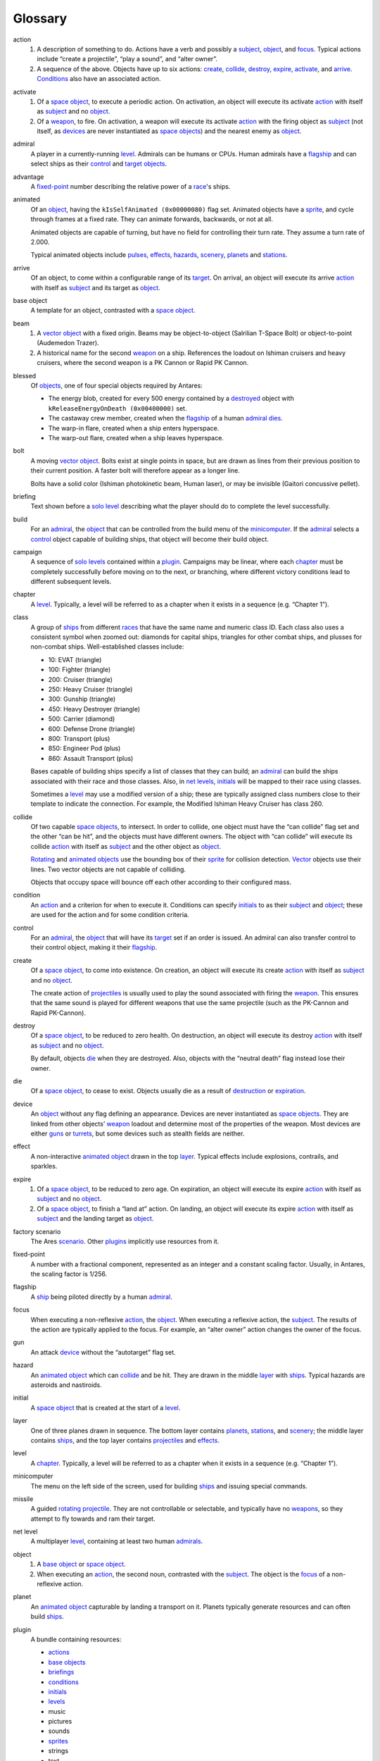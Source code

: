 Glossary
========

..  _action:

action
    1.  A description of something to do. Actions have a verb and
        possibly a subject_, object_, and focus_. Typical actions
        include “create a projectile”, “play a sound”, and “alter
        owner”.

    2.  A sequence of the above. Objects have up to six actions:
        create_, collide_, destroy_, expire_, activate_, and arrive_.
        Conditions_ also have an associated action.

..  _activate:

activate
    1.  Of a `space object`_, to execute a periodic action. On
        activation, an object will execute its activate action_ with
        itself as subject_ and no object_.

    2.  Of a `weapon`_, to fire. On activation, a weapon will execute
        its activate action_ with the firing object as subject_ (not
        itself, as devices_ are never instantiated as `space objects`_)
        and the nearest enemy as object_.

..  _admiral:

admiral
    A player in a currently-running level_. Admirals can be humans or
    CPUs. Human admirals have a flagship_ and can select ships as their
    control_ and target_ objects_.

..  _advantage:

advantage
    A fixed-point_ number describing the relative power of a `race`_'s ships.

..  _animated:

animated
    Of an object_, having the ``kIsSelfAnimated (0x00000080)`` flag set.
    Animated objects have a `sprite`_, and cycle through frames at a
    fixed rate. They can animate forwards, backwards, or not at all.

    Animated objects are capable of turning, but have no field for
    controlling their turn rate. They assume a turn rate of 2.000.

    Typical animated objects include pulses_, effects_, hazards_,
    scenery_, planets_ and stations_.

..  _arrive:

arrive
    Of an object, to come within a configurable range of its target_. On
    arrival, an object will execute its arrive action_ with itself as
    subject_ and its target as object_.

..  _base object:

base object
    A template for an object, contrasted with a `space object`_.

..  _beam:

beam
    1.  A vector_ object_ with a fixed origin. Beams may be
        object-to-object (Salrilian T-Space Bolt) or object-to-point
        (Audemedon Trazer).

    2.  A historical name for the second weapon_ on a ship. References
        the loadout on Ishiman cruisers and heavy cruisers, where the
        second weapon is a PK Cannon or Rapid PK Cannon.

..  _blessed:

blessed
    Of objects_, one of four special objects required by Antares:

    *   The energy blob, created for every 500 energy contained by a
        destroyed_ object with ``kReleaseEnergyOnDeath (0x00400000)``
        set.
    *   The castaway crew member, created when the flagship_ of a human
        admiral_ dies_.
    *   The warp-in flare, created when a ship enters hyperspace.
    *   The warp-out flare, created when a ship leaves hyperspace.

..  _bolt:

bolt
    A moving vector_ object_. Bolts exist at single points in space,
    but are drawn as lines from their previous position to their current
    position. A faster bolt will therefore appear as a longer line.

    Bolts have a solid color (Ishiman photokinetic beam, Human laser),
    or may be invisible (Gaitori concussive pellet).

..  _briefing:

briefing
    Text shown before a `solo level`_ describing what the player should
    do to complete the level successfully.

..  _build:

build
    For an admiral_, the object_ that can be controlled from the build
    menu of the minicomputer_. If the admiral_ selects a control_ object
    capable of building ships, that object will become their build
    object.

..  _campaign:

campaign
    A sequence of `solo levels`_ contained within a plugin_. Campaigns
    may be linear, where each chapter_ must be completely successfully
    before moving on to the next, or branching, where different victory
    conditions lead to different subsequent levels.

..  _chapter:

chapter
    A level_. Typically, a level will be referred to as a chapter when
    it exists in a sequence (e.g. “Chapter 1”).

..  _class:

class
    A group of ships_ from different races_ that have the same name and
    numeric class ID. Each class also uses a consistent symbol when
    zoomed out: diamonds for capital ships, triangles for other combat
    ships, and plusses for non-combat ships. Well-established classes
    include:

    *   10: EVAT (triangle)
    *   100: Fighter (triangle)
    *   200: Cruiser (triangle)
    *   250: Heavy Cruiser (triangle)
    *   300: Gunship (triangle)
    *   450: Heavy Destroyer (triangle)
    *   500: Carrier (diamond)
    *   600: Defense Drone (triangle)
    *   800: Transport (plus)
    *   850: Engineer Pod (plus)
    *   860: Assault Transport (plus)

    Bases capable of building ships specify a list of classes that they
    can build; an admiral_ can build the ships associated with their
    race and those classes. Also, in `net levels`_, initials_ will be
    mapped to their race using classes.

    Sometimes a level_ may use a modified version of a ship; these are
    typically assigned class numbers close to their template to indicate
    the connection. For example, the Modified Ishiman Heavy Cruiser has
    class 260.

..  _collide:

collide
    Of two capable `space objects`_, to intersect. In order to collide,
    one object must have the “can collide” flag set and the other “can
    be hit”, and the objects must have different owners. The object with
    “can collide” will execute its collide action_ with itself as
    subject_ and the other object as object_.

    Rotating_ and animated_ objects_ use the bounding box of their
    sprite_ for collision detection. Vector_ objects use their lines.
    Two vector objects are not capable of colliding.

    Objects that occupy space will bounce off each other according to
    their configured mass.

..  _condition:

condition
    An action_ and a criterion for when to execute it. Conditions can
    specify initials_ to as their subject_ and object_; these are used
    for the action and for some condition criteria.

..  _control:

control
    For an admiral_, the object_ that will have its target_ set if an
    order is issued. An admiral can also transfer control to their
    control object, making it their flagship_.

..  _create:

create
    Of a `space object`_, to come into existence. On creation, an object
    will execute its create action_ with itself as subject_ and no
    object_.

    The create action of projectiles_ is usually used to play the sound
    associated with firing the weapon_. This ensures that the same sound
    is played for different weapons that use the same projectile (such
    as the PK-Cannon and Rapid PK-Cannon).

..  _destroy:

destroy
    Of a `space object`_, to be reduced to zero health. On destruction,
    an object will execute its destroy action_ with itself as subject_
    and no object_.

    By default, objects die_ when they are destroyed. Also, objects with
    the “neutral death” flag instead lose their owner.

..  _die:

die
    Of a `space object`_, to cease to exist. Objects usually die as a
    result of destruction_ or expiration_.

..  _device:

device
    An object_ without any flag defining an appearance. Devices are
    never instantiated as `space objects`_. They are linked from other
    objects’ weapon_ loadout and determine most of the properties of the
    weapon. Most devices are either guns_ or turrets_, but some devices
    such as stealth fields are neither.

..  _effect:

effect
    A non-interactive animated_ object_ drawn in the top layer_. Typical
    effects include explosions, contrails, and sparkles.

..  _expire:

expire
    1.  Of a `space object`_, to be reduced to zero age. On expiration,
        an object will execute its expire action_ with itself as
        subject_ and no object_.

    2.  Of a `space object`_, to finish a “land at” action. On landing,
        an object will execute its expire action_ with itself as
        subject_ and the landing target as object_.

..  _factory scenario:

factory scenario
    The Ares scenario_. Other plugins_ implicitly use resources from it.

..  _fixed-point:

fixed-point
    A number with a fractional component, represented as an integer and
    a constant scaling factor. Usually, in Antares, the scaling factor
    is 1/256.

..  _flagship:

flagship
    A ship_ being piloted directly by a human admiral_.

..  _focus:

focus
    When executing a non-reflexive action_, the object_. When executing
    a reflexive action, the subject_. The results of the action are
    typically applied to the focus. For example, an “alter owner” action
    changes the owner of the focus.

..  _gun:

gun
    An attack device_ without the “autotarget” flag set.

..  _hazard:

hazard
    An animated_ object_ which can collide_ and be hit. They are drawn in
    the middle layer_ with ships_. Typical hazards are asteroids and
    nastiroids.

..  _initial:

initial
    A `space object`_ that is created at the start of a level_.

..  _layer:

layer
    One of three planes drawn in sequence. The bottom layer contains
    planets_, stations_, and scenery_; the middle layer contains ships_,
    and the top layer contains projectiles_ and effects_.

..  _level:

level
    A chapter_. Typically, a level will be referred to as a chapter when
    it exists in a sequence (e.g. “Chapter 1”).

..  _minicomputer:

minicomputer
    The menu on the left side of the screen, used for building ships_
    and issuing special commands.

..  _missile:

missile
    A guided rotating_ projectile_. They are not controllable or
    selectable, and typically have no weapons_, so they attempt to fly
    towards and ram their target.

..  _net level:

net level
    A multiplayer level_, containing at least two human admirals_.

..  _object:

object
    1.  A `base object`_ or `space object`_.

    2.  When executing an action_, the second noun, contrasted with the
        subject_. The object is the focus_ of a non-reflexive action.

..  _planet:

planet
    An animated_ object_ capturable by landing a transport on it.
    Planets typically generate resources and can often build ships_.

..  _plugin:

plugin
    A bundle containing resources:

    *   `actions`_
    *   `base objects`_
    *   `briefings`_
    *   `conditions`_
    *   `initials`_
    *   `levels`_
    *   music
    *   pictures
    *   sounds
    *   `sprites`_
    *   strings
    *   text

    Plugins also contain various pieces of meta-information: a bundle
    identifier, name, author, URLs, and pointers to the four blessed_
    objects_.

..  _projectile:

projectile
    An object_ fired from a weapon_ and drawn in the top layer_.
    Projectiles can collide_ but not necessary be hit.

..  _pulse:

pulse
    1.  An animated_ projectile_, such as a Fullerene Pulse.

    2.  A historical name for the first weapon_ on a ship. References
        the loadout on Ishiman cruisers and heavy cruisers, where the
        second weapon is an F-Pulse Cannon or Rapid F-Pulse Cannon.

..  _race:

race
    A name, ship_ set, and advantage_ number. Races may be complete
    (Ishiman, Cantharan) or have only a very small number of ships
    (Bazidanese, Elejeetian). In `solo levels`_, a race is preassigned
    to all admirals_; in `net levels`_, a player may choose their race
    before the game.

..  _rocket:

rocket
    An unguided rotating_ projectile_. They are not thinking or
    selectable. Under this classification, a Fusion Pulse is a rocket,
    not a pulse.

..  _rotating:

rotating
    Of an object_, having the ``kShapeFromDirection (0x00000100)`` flag
    set. Rotating objects have a `sprite`_, and determine which frame to
    use based on their orientation.

    Typical rotating objects include ships_, missiles_, and rockets_.

..  _scenario:

scenario
    1.  A plugin_.

    2.  A historical term for a level_. This use dates from before Ares
        supported anything beyond the factory scenario. This definition
        is reflected in the resource type codes “snro”, “snbf”, “sncd”,
        and “snit”.

..  _scenery:

scenery
    A non-interactive animated_ object_ drawn in the bottom layer_. Suns
    and jump gate nodes are scenery.

..  _ship:

ship
    A thinking, selectable, controllable rotating_ object_. Ships are
    divided up by race_ and class_.

..  _solo level:

solo level
    A single-player level_, containing one human admiral_ and at least
    one cpu admiral.

..  _space object:

space object
    An instantiated `base object`_ that exists in a currently-running
    level_. Space objects are created for rotating_, animated_, and
    vector_ objects, but not devices_.

..  _spark:

spark
    A moving pixel created by the “create sparks” action_. Sparks are
    not `space objects`_; they are handled separately.

..  _special:

special
    The third weapon_ on a ship_. Ships with stealth fields or launch
    bays always have them set as the special weapon.

    Special weapons have some special rules. Firing the special weapon
    of a cloaked ship will not cause it to decloak.

..  _sprite:

sprite
    A set of frames. Sprite dimensions define the boundaries of an
    object for the purposes of collision_.

..  _station:

station
    An animated_ object_ capturable by occupying it with EVATs. Stations
    typically generate resources, but usually can’t build ships_.

..  _subject:

subject
    When executing an action_, the first noun, contrasted with the
    object_. The subject is typically used as a source of information
    for the action. For example, an “alter owner” action usually uses
    the owner of the subject as the new owner.

..  _target:

target
    1.  For an admiral_, the object that will be set as the target of
        the control_ object if an order is issued.

    2.  For a `space object`_, the object that the object will attempt
        to go to if it is not in combat.

..  _turret:

turret
    An attack device_ with the “autotarget” flag set. Projectiles_
    created by the turret must also have the flag set.

..  _vector:

vector
    Of an object_, having the ``kIsBeam (0x00000020)`` flag set. Vector
    objects are either bolts_ or beams_. They never occupy space.

..  _weapon:

weapon
    A device_ linked from the weapon list of another object_. Ships may
    have up to three weapons, which are sometimes referred to as the
    pulse_, beam_ and special_ weapons.

..  Aliases
..  _actions: action_
..  _admirals: admiral_
..  _base objects: `base object`_
..  _beams: beam_
..  _bolts: bolt_
..  _briefings: briefing_
..  _collision: collide_
..  _conditions: condition_
..  _destroyed: destroy_
..  _destruction: destroy_
..  _devices: device_
..  _dies: die_
..  _effects: effect_
..  _expiration: expire_
..  _guns: gun_
..  _hazards: hazard_
..  _initials: initial_
..  _levels: level_
..  _missiles: missile_
..  _objects: object_
..  _planets: planet_
..  _plugins: plugin_
..  _projectiles: projectile_
..  _pulses: pulse
..  _net levels: `net level`_
..  _races: race_
..  _rockets: rocket_
..  _ships: ship_
..  _solo levels: solo level_
..  _space objects: `space object`_
..  _sprites: sprite_
..  _stations: station_
..  _turrets: turret_
..  _weapons: weapon_

..  -*- mode: rst; fill-column: 72 -*-

